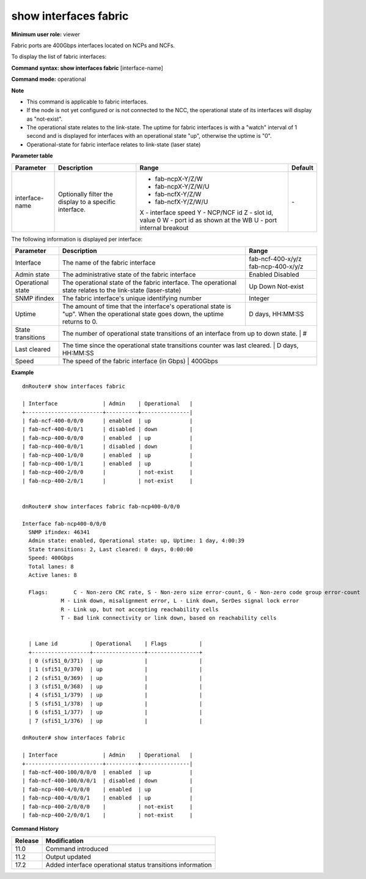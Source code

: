 show interfaces fabric
----------------------

**Minimum user role:** viewer


Fabric ports are 400Gbps interfaces located on NCPs and NCFs.

To display the list of fabric interfaces:

**Command syntax: show interfaces fabric** [interface-name]

**Command mode:** operational



**Note**

- This command is applicable to fabric interfaces.

- If the node is not yet configured or is not connected to the NCC, the operational state of its interfaces will display as "not-exist".

- The operational state relates to the link-state. The uptime for fabric interfaces is with a "watch" interval of 1 second and is displayed for interfaces with an operational state "up", otherwise the uptime is "0".

- Operational-state for fabric interface relates to link-state (laser state)

**Parameter table**

+----------------+--------------------------------------------------------+--------------------------------+---------+
| Parameter      | Description                                            | Range                          | Default |
+================+========================================================+================================+=========+
| interface-name | Optionally filter the display to a specific interface. | -  fab-ncpX-Y/Z/W              | \-      |
|                |                                                        | -  fab-ncpX-Y/Z/W/U            |         |
|                |                                                        | -  fab-ncfX-Y/Z/W              |         |
|                |                                                        | -  fab-ncfX-Y/Z/W/U            |         |
|                |                                                        |                                |         |
|                |                                                        | X - interface speed            |         |
|                |                                                        | Y - NCP/NCF id                 |         |
|                |                                                        | Z - slot id, value 0           |         |
|                |                                                        | W - port id as shown at the WB |         |
|                |                                                        | U - port internal breakout     |         |
+----------------+--------------------------------------------------------+--------------------------------+---------+

The following information is displayed per interface:

+-------------------+-----------------------------------------------------------------------------------------------------------------------------------+-------------------+
| Parameter         | Description                                                                                                                       | Range             |
+===================+===================================================================================================================================+===================+
| Interface         | The name of the fabric interface                                                                                                  | fab-ncf-400-x/y/z |
|                   |                                                                                                                                   | fab-ncp-400-x/y/z |
+-------------------+-----------------------------------------------------------------------------------------------------------------------------------+-------------------+
| Admin state       | The administrative state of the fabric interface                                                                                  | Enabled           |
|                   |                                                                                                                                   | Disabled          |
+-------------------+-----------------------------------------------------------------------------------------------------------------------------------+-------------------+
| Operational state | The operational state of the fabric interface. The operational state relates to the link-state (laser-state)                      | Up                |
|                   |                                                                                                                                   | Down              |
|                   |                                                                                                                                   | Not-exist         |
+-------------------+-----------------------------------------------------------------------------------------------------------------------------------+-------------------+
| SNMP ifindex      | The fabric interface's unique identifying number                                                                                  | Integer           |
+-------------------+-----------------------------------------------------------------------------------------------------------------------------------+-------------------+
| Uptime            | The amount of time that the interface's operational state is "up". When the operational state goes down, the uptime returns to 0. | D days, HH:MM:SS  |
+-------------------+-----------------------------------------------------------------------------------------------------------------------------------+-------------------+
| State transitions | The number of operational state transitions of an interface from up to down state.                                                | #                 |
+-------------------+-------------------------------------------------------------------------------------------------------------------------------------------------------+
| Last cleared      | The time since the operational state transitions counter was last cleared.                                                        | D days, HH:MM:SS  |
+-------------------+-------------------------------------------------------------------------------------------------------------------------------------------------------+
| Speed             | The speed of the fabric interface (in Gbps)                                                                                       | 400Gbps           |
+-------------------+-----------------------------------------------------------------------------------------------------------------------------------+-------------------+

**Example**
::

	dnRouter# show interfaces fabric
	
	| Interface              | Admin    | Operational   |
	+------------------------+----------+---------------|
	| fab-ncf-400-0/0/0      | enabled  | up            |
	| fab-ncf-400-0/0/1      | disabled | down          |
	| fab-ncp-400-0/0/0      | enabled  | up            |
	| fab-ncp-400-0/0/1      | disabled | down          |
	| fab-ncp-400-1/0/0      | enabled  | up            |
	| fab-ncp-400-1/0/1      | enabled  | up            |
	| fab-ncp-400-2/0/0      |          | not-exist     |
	| fab-ncp-400-2/0/1      |          | not-exist     |
	
	
	dnRouter# show interfaces fabric fab-ncp400-0/0/0
	
	Interface fab-ncp400-0/0/0
	  SNMP ifindex: 46341
	  Admin state: enabled, Operational state: up, Uptime: 1 day, 4:00:39
	  State transitions: 2, Last cleared: 0 days, 0:00:00
	  Speed: 400Gbps
	  Total lanes: 8
	  Active lanes: 8

	  Flags:	C - Non-zero CRC rate, S - Non-zero size error-count, G - Non-zero code group error-count
	            M - Link down, misalignment error, L - Link down, SerDes signal lock error
	            R - Link up, but not accepting reachability cells
	            T - Bad link connectivity or link down, based on reachability cells


	  | Lane id          | Operational    | Flags          |
	  +------------------+----------------+----------------+
	  | 0 (sfi51_0/371)  | up             |                |
	  | 1 (sfi51_0/370)  | up             |                |
	  | 2 (sfi51_0/369)  | up             |                |
	  | 3 (sfi51_0/368)  | up             |                |
	  | 4 (sfi51_1/379)  | up             |                |
	  | 5 (sfi51_1/378)  | up             |                |
	  | 6 (sfi51_1/377)  | up             |                |
	  | 7 (sfi51_1/376)  | up             |                |
	
	dnRouter# show interfaces fabric

	| Interface              | Admin    | Operational   |
	+------------------------+----------+---------------|
	| fab-ncf-400-100/0/0/0  | enabled  | up            |
	| fab-ncf-400-100/0/0/1  | disabled | down          |
	| fab-ncp-400-4/0/0/0    | enabled  | up            |
	| fab-ncp-400-4/0/0/1    | enabled  | up            |
	| fab-ncp-400-2/0/0/0    |          | not-exist     |
	| fab-ncp-400-2/0/0/1    |          | not-exist     |

.. **Help line:** Displays backplane interface(s)

**Command History**

+---------+------------------------------------------------------------+
| Release | Modification                                               |
+=========+============================================================+
| 11.0    | Command introduced                                         |
+---------+------------------------------------------------------------+
| 11.2    | Output updated                                             |
+---------+------------------------------------------------------------+
| 17.2    | Added interface operational status transitions information |
+---------+------------------------------------------------------------+
